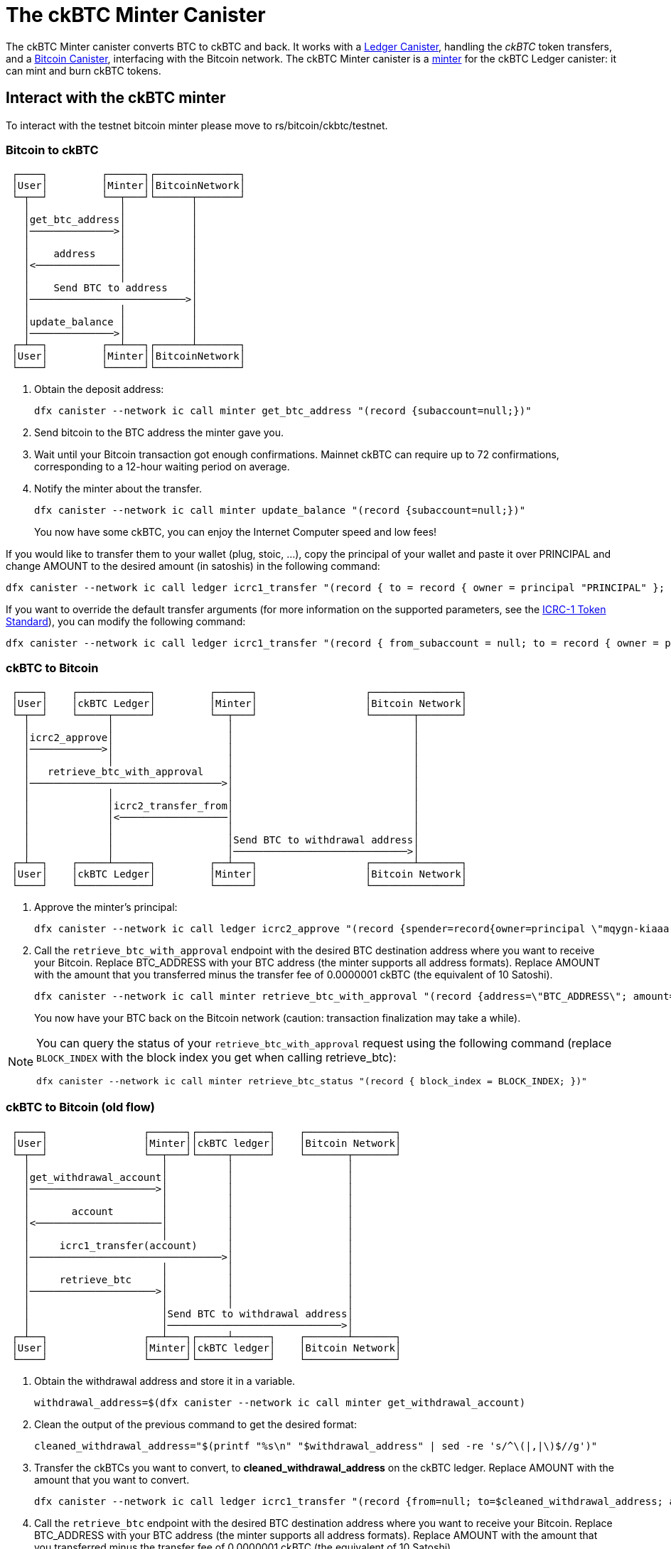 = The ckBTC Minter Canister +


The ckBTC Minter canister converts BTC to ckBTC and back.
It works with a link:../../../rosetta-api/icrc1/README.md[Ledger Canister], handling the _ckBTC_ token transfers, and a link:../../canister/README.adoc[Bitcoin Canister], interfacing with the Bitcoin network.
The ckBTC Minter canister is a https://github.com/dfinity/ICRC-1/blob/8c526e1dae38622eb0940643996e8187d2063513/standards/ICRC-1/README.md#minting-account-[minter] for the ckBTC Ledger canister: it can mint and burn ckBTC tokens.

== Interact with the ckBTC minter
To interact with the testnet bitcoin minter please move to rs/bitcoin/ckbtc/testnet.

=== Bitcoin to ckBTC
```
 ┌────┐         ┌──────┐┌──────────────┐
 │User│         │Minter││BitcoinNetwork│
 └─┬──┘         └──┬───┘└──────┬───────┘
   │               │           │        
   │get_btc_address│           │        
   │──────────────>│           │        
   │               │           │        
   │    address    │           │        
   │<──────────────│           │        
   │               │           │        
   │    Send BTC to address    │        
   │──────────────────────────>│        
   │               │           │        
   │update_balance │           │        
   │──────────────>│           │        
 ┌─┴──┐         ┌──┴───┐┌──────┴───────┐
 │User│         │Minter││BitcoinNetwork│
 └────┘         └──────┘└──────────────┘
```

1. Obtain the deposit address:
+
----
dfx canister --network ic call minter get_btc_address "(record {subaccount=null;})"
----
+
2. Send bitcoin to the BTC address the minter gave you.
3. Wait until your Bitcoin transaction got enough confirmations.
   Mainnet ckBTC can require up to 72 confirmations, corresponding to a 12-hour waiting period on average.
4. Notify the minter about the transfer.
+
----
dfx canister --network ic call minter update_balance "(record {subaccount=null;})"
----
+

You now have some ckBTC, you can enjoy the Internet Computer speed and low fees!

If you would like to transfer them to your wallet (plug, stoic, ...), copy the principal of your wallet and paste it over PRINCIPAL and change AMOUNT to the desired amount (in satoshis) in the following command:
----
dfx canister --network ic call ledger icrc1_transfer "(record { to = record { owner = principal "PRINCIPAL" }; amount = AMOUNT; })"
----
If you want to override the default transfer arguments (for more information on the supported parameters, see the https://github.com/dfinity/ICRC-1/blob/main/standards/ICRC-1/README.md[ICRC-1 Token Standard]), you can modify the following command: 
----
dfx canister --network ic call ledger icrc1_transfer "(record { from_subaccount = null; to = record { owner = principal "PRINCIPAL"; subaccount = null; }; amount = AMOUNT; fee = null; memo = null; created_at_time = null;})"
----

=== ckBTC to Bitcoin
```
 ┌────┐    ┌────────────┐         ┌──────┐                  ┌───────────────┐
 │User│    │ckBTC Ledger│         │Minter│                  │Bitcoin Network│
 └─┬──┘    └─────┬──────┘         └──┬───┘                  └───────┬───────┘
   │             │                   │                              │        
   │icrc2_approve│                   │                              │        
   │────────────>│                   │                              │        
   │             │                   │                              │        
   │   retrieve_btc_with_approval    │                              │        
   │────────────────────────────────>│                              │        
   │             │                   │                              │        
   │             │icrc2_transfer_from│                              │        
   │             │<──────────────────│                              │        
   │             │                   │                              │        
   │             │                   │Send BTC to withdrawal address│        
   │             │                   │─────────────────────────────>│        
 ┌─┴──┐    ┌─────┴──────┐         ┌──┴───┐                  ┌───────┴───────┐
 │User│    │ckBTC Ledger│         │Minter│                  │Bitcoin Network│
 └────┘    └────────────┘         └──────┘                  └───────────────┘
```
1. Approve the minter's principal:
+
----
dfx canister --network ic call ledger icrc2_approve "(record {spender=record{owner=principal \"mqygn-kiaaa-aaaar-qaadq-cai\"}; amount=AMOUNT})"
----
+
2. Call the `retrieve_btc_with_approval` endpoint with the desired BTC destination address where you want to receive your Bitcoin.
   Replace BTC_ADDRESS with your BTC address (the minter supports all address formats).
   Replace AMOUNT with the amount that you transferred minus the transfer fee of 0.0000001 ckBTC (the equivalent of 10 Satoshi).
+
----
dfx canister --network ic call minter retrieve_btc_with_approval "(record {address=\"BTC_ADDRESS\"; amount=AMOUNT;})"
----
+
You now have your BTC back on the Bitcoin network (caution: transaction finalization may take a while).

[NOTE]
====
You can query the status of your `retrieve_btc_with_approval` request using the following command (replace `BLOCK_INDEX` with the block index you get when calling retrieve_btc): 
----
dfx canister --network ic call minter retrieve_btc_status "(record { block_index = BLOCK_INDEX; })"
----
====

=== ckBTC to Bitcoin (old flow)
```
 ┌────┐                ┌──────┐┌────────────┐    ┌───────────────┐
 │User│                │Minter││ckBTC ledger│    │Bitcoin Network│
 └─┬──┘                └──┬───┘└─────┬──────┘    └───────┬───────┘
   │                      │          │                   │        
   │get_withdrawal_account│          │                   │        
   │─────────────────────>│          │                   │        
   │                      │          │                   │        
   │       account        │          │                   │        
   │<─────────────────────│          │                   │        
   │                      │          │                   │        
   │     icrc1_transfer(account)     │                   │        
   │────────────────────────────────>│                   │        
   │                      │          │                   │        
   │     retrieve_btc     │          │                   │        
   │─────────────────────>│          │                   │        
   │                      │          │                   │        
   │                      │Send BTC to withdrawal address│        
   │                      │─────────────────────────────>│        
 ┌─┴──┐                ┌──┴───┐┌─────┴──────┐    ┌───────┴───────┐
 │User│                │Minter││ckBTC ledger│    │Bitcoin Network│
 └────┘                └──────┘└────────────┘    └───────────────┘
```

1. Obtain the withdrawal address and store it in a variable.
+
----
withdrawal_address=$(dfx canister --network ic call minter get_withdrawal_account)
----
+
2. Clean the output of the previous command to get the desired format:
+
----
cleaned_withdrawal_address="$(printf "%s\n" "$withdrawal_address" | sed -re 's/^\(|,|\)$//g')"
----
+
3. Transfer the ckBTCs you want to convert, to *cleaned_withdrawal_address* on the ckBTC ledger.
   Replace AMOUNT with the amount that you want to convert.
+
----
dfx canister --network ic call ledger icrc1_transfer "(record {from=null; to=$cleaned_withdrawal_address; amount=AMOUNT; fee=null; memo=null; created_at_time=null;})"
----
+
4. Call the `retrieve_btc` endpoint with the desired BTC destination address where you want to receive your Bitcoin.
   Replace BTC_ADDRESS with your BTC address (the minter supports all address formats).
   Replace AMOUNT with the amount that you transferred minus the transfer fee of 0.0000001 ckBTC (the equivalent of 10 Satoshi).
+
----
dfx canister --network ic call minter retrieve_btc "(record {address=\"BTC_ADDRESS\"; amount=AMOUNT})"
----

You now have your BTC back on the Bitcoin network (caution: transaction finalization may take a while). 
